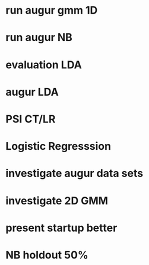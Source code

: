 
* run augur gmm 1D
* run augur NB
* evaluation LDA
* augur LDA

* PSI CT/LR
* Logistic Regresssion
* investigate augur data sets
* investigate 2D GMM
* present startup better
* NB holdout 50%
